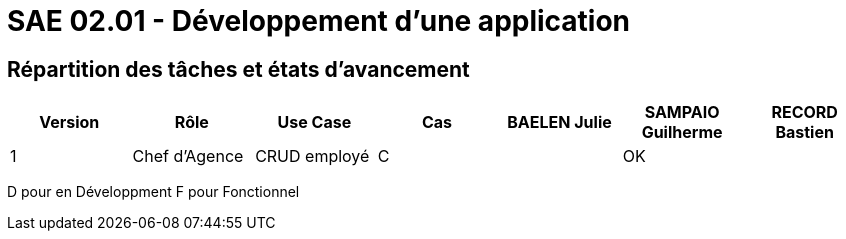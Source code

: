 = SAE 02.01 - Développement d'une application


== Répartition des tâches et états d'avancement

[%header,cols=7*]
|===
|Version
|Rôle
|Use Case
|Cas
|BAELEN Julie
|SAMPAIO Guilherme
|RECORD Bastien

|1
|Chef d'Agence
|CRUD employé
|C
|
|OK
|

|===
D pour en Développment
F pour Fonctionnel
